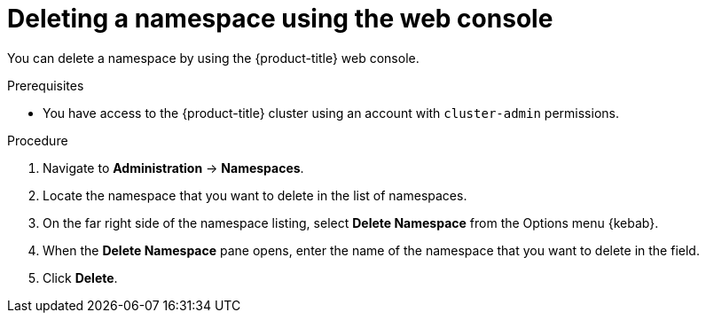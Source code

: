 // Module included in the following assemblies:
//
// * virt/install/uninstalling-virt.adoc

:_mod-docs-content-type: PROCEDURE
[id="deleting-a-namespace-using-the-web-console_{context}"]
= Deleting a namespace using the web console

You can delete a namespace by using the {product-title} web console.

.Prerequisites

* You have access to the {product-title} cluster using an account with `cluster-admin` permissions.

.Procedure

. Navigate to *Administration* -> *Namespaces*.

. Locate the namespace that you want to delete in the list of namespaces.

. On the far right side of the namespace listing, select *Delete Namespace* from the
Options menu {kebab}.

. When the *Delete Namespace* pane opens, enter the name of the namespace that
you want to delete in the field.

. Click *Delete*.
